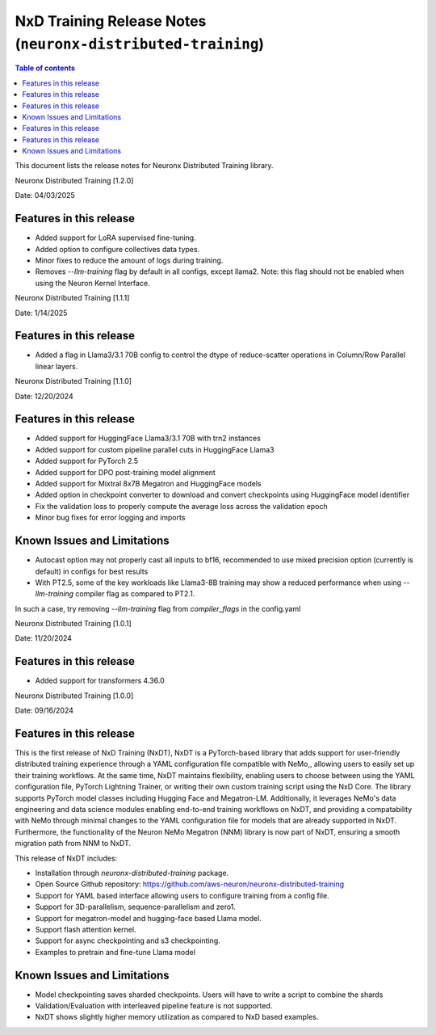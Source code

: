 .. _neuronx-distributed-training-rn:


NxD Training Release Notes (``neuronx-distributed-training``)
=============================================================

.. contents:: Table of contents
   :local:
   :depth: 1

This document lists the release notes for Neuronx Distributed Training library.

.. _neuronx-distributed-training-rn-1-2-0:

Neuronx Distributed Training [1.2.0]

Date: 04/03/2025

Features in this release
------------------------

* Added support for LoRA supervised fine-tuning.
* Added option to configure collectives data types.
* Minor fixes to reduce the amount of logs during training.
* Removes `--llm-training` flag by default in all configs, except llama2. Note: this flag should not be enabled when using the Neuron Kernel Interface.


.. _neuronx-distributed-training-rn-1-1-0:

Neuronx Distributed Training [1.1.1]

Date: 1/14/2025

Features in this release
------------------------

* Added a flag in Llama3/3.1 70B config to control the dtype of reduce-scatter operations in Column/Row Parallel linear layers.


Neuronx Distributed Training [1.1.0]

Date: 12/20/2024

Features in this release
------------------------

* Added support for HuggingFace Llama3/3.1 70B with trn2 instances
* Added support for custom pipeline parallel cuts in HuggingFace Llama3
* Added support for PyTorch 2.5
* Added support for DPO post-training model alignment
* Added support for Mixtral 8x7B Megatron and HuggingFace models
* Added option in checkpoint converter to download and convert checkpoints using HuggingFace model identifier
* Fix the validation loss to properly compute the average loss across the validation epoch
* Minor bug fixes for error logging and imports

Known Issues and Limitations
----------------------------

* Autocast option may not properly cast all inputs to bf16, recommended to use mixed precision option (currently is default) in configs for best results
* With PT2.5, some of the key workloads like Llama3-8B training may show a reduced performance when using `--llm-training` compiler flag as compared to PT2.1.
In such a case, try removing `--llm-training` flag from `compiler_flags` in the config.yaml

.. _neuronx-distributed-training-rn-1-0-1:

Neuronx Distributed Training [1.0.1]

Date: 11/20/2024

Features in this release
------------------------

* Added support for transformers 4.36.0

.. _neuronx-distributed-training-rn-1-0-0:

Neuronx Distributed Training [1.0.0]

Date: 09/16/2024

Features in this release
------------------------

This is the first release of NxD Training (NxDT), NxDT is a PyTorch-based library that adds support for user-friendly distributed training experience through a YAML configuration file compatible with NeMo,, allowing users to easily set up their training workflows. At the same time, NxDT maintains flexibility, enabling users to choose between using the YAML configuration file, PyTorch Lightning Trainer, or writing their own custom training script using the NxD Core.
The library supports PyTorch model classes including Hugging Face and Megatron-LM. Additionally, it leverages NeMo's data engineering and data science modules enabling end-to-end training workflows on NxDT, and providing a compatability with NeMo through minimal changes to the YAML configuration file for models that are already supported in NxDT. Furthermore, the functionality of the Neuron NeMo Megatron (NNM) library is now part of NxDT, ensuring a smooth migration path from NNM to NxDT.

This release of NxDT includes:

* Installation through `neuronx-distributed-training` package.
* Open Source Github repository: https://github.com/aws-neuron/neuronx-distributed-training 
* Support for YAML based interface allowing users to configure training from a config file.
* Support for 3D-parallelism, sequence-parallelism and zero1.
* Support for megatron-model and hugging-face based Llama model.
* Support flash attention kernel.
* Support for async checkpointing and s3 checkpointing.
* Examples to pretrain and fine-tune Llama model

Known Issues and Limitations
----------------------------

* Model checkpointing saves sharded checkpoints. Users will have to write a script to combine the shards
* Validation/Evaluation with interleaved pipeline feature is not supported.
* NxDT shows slightly higher memory utilization as compared to NxD based examples.
